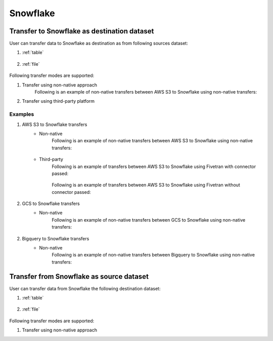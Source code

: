 *********
Snowflake
*********

Transfer to Snowflake as destination dataset
~~~~~~~~~~~~~~~~~~~~~~~~~~~~~~~~~~~~~~~~~~~~
User can transfer data to Snowflake as destination as from following sources dataset:

#. :ref:`table`

    .. literalinclude:: ../../src/universal_transfer_operator/constants.py
       :language: python
       :start-after: [START database]
       :end-before: [END database]

#. :ref:`file`

    .. literalinclude:: ../../src/universal_transfer_operator/constants.py
       :language: python
       :start-after: [START filelocation]
       :end-before: [END filelocation]

Following transfer modes are supported:

1. Transfer using non-native approach
    Following is an example of non-native transfers between AWS S3 to Snowflake using non-native transfers:

    .. literalinclude:: ../../example_dags/example_universal_transfer_operator.py
       :language: python
       :start-after: [START transfer_non_native_s3_to_snowflake]
       :end-before: [END transfer_non_native_s3_to_snowflake]

2. Transfer using third-party platform

Examples
########
1. AWS S3 to Snowflake transfers
    - Non-native
        Following is an example of non-native transfers between AWS S3 to Snowflake using non-native transfers:

            .. literalinclude:: ../../example_dags/example_universal_transfer_operator.py
               :language: python
               :start-after: [START transfer_non_native_s3_to_snowflake]
               :end-before: [END transfer_non_native_s3_to_snowflake]

    - Third-party
        Following is an example of transfers between AWS S3 to Snowflake using Fivetran with connector passed:

            .. literalinclude:: ../../example_dags/example_dag_fivetran.py
               :language: python
               :start-after: [START fivetran_transfer_with_setup]
               :end-before: [END fivetran_transfer_with_setup]

        Following is an example of transfers between AWS S3 to Snowflake using Fivetran without connector passed:

            .. literalinclude:: ../../example_dags/example_dag_fivetran.py
               :language: python
               :start-after: [START fivetran_transfer_without_setup]
               :end-before: [END fivetran_transfer_without_setup]

2. GCS to Snowflake transfers
    - Non-native
        Following is an example of non-native transfers between GCS to Snowflake using non-native transfers:

            .. literalinclude:: ../../example_dags/example_universal_transfer_operator.py
               :language: python
               :start-after: [START transfer_non_native_gs_to_snowflake]
               :end-before: [END transfer_non_native_gs_to_snowflake]

2. Bigquery to Snowflake transfers
    - Non-native
        Following is an example of non-native transfers between Bigquery to Snowflake using non-native transfers:

            .. literalinclude:: ../../example_dags/example_universal_transfer_operator.py
               :language: python
               :start-after: [START transfer_non_native_bigquery_to_snowflake]
               :end-before: [END transfer_non_native_bigquery_to_snowflake]


Transfer from Snowflake as source dataset
~~~~~~~~~~~~~~~~~~~~~~~~~~~~~~~~~~~~~~~~~~~~~~~~~~~~~~~~
User can transfer data from Snowflake the following destination dataset:

#. :ref:`table`

    .. literalinclude:: ../../src/universal_transfer_operator/constants.py
       :language: python
       :start-after: [START database]
       :end-before: [END database]

#. :ref:`file`

    .. literalinclude:: ../../src/universal_transfer_operator/constants.py
       :language: python
       :start-after: [START filelocation]
       :end-before: [END filelocation]

Following transfer modes are supported:

1. Transfer using non-native approach
